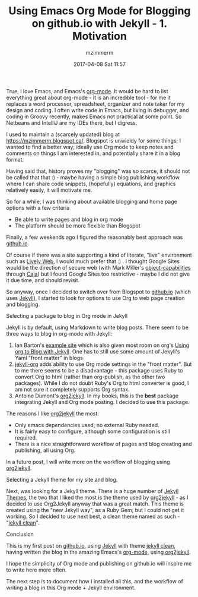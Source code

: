 #+STARTUP: showall
#+STARTUP: hidestars
#+OPTIONS: H:2 num:nil tags:nil toc:nil timestamps:t
#+LAYOUT: post
#+AUTHOR: mzimmerm
#+DATE: 2017-04-08 Sat 11:57
#+TITLE: Using Emacs Org Mode for Blogging on github.io with Jekyll - 1. Motivation
#+DESCRIPTION: Org is Everything - Everything in Org.
#+TAGS: org_mode blog emacs
#+CATEGORIES: org_mode blog emacs

True, I love Emacs, and Emacs's [[http://orgmode.org/][org-mode]]. It would be hard to list everything great about org-mode - it is an incredible tool - for me it replaces a word processor, spreadsheet, organizer and note taker for my design and coding. I often write code in Emacs, but living in debugger, and coding in Groovy recently, makes Emacs not practical at some point. So Netbeans and IntelliJ are my IDEs there, but I digress.

I used to maintain a (scarcely updated) blog at https://mzimmerm.blogspot.ca/. Blogspot is unwieldy for some things; I wanted to find a better way; ideally use Org mode to keep notes and comments on things I am interested in, and potentially share it in a blog format. 

Having said that, history proves my "blogging" was so scarce, it should not be called that that :) - maybe having a simple blog publishing workflow where I can share code snippets, (hopefully) equations, and graphics relatively easily, it will motivate me.

So for a while, I was thinking about available blogging and home page options with a few criteria
- Be able to write pages and blog in org mode
- The platform should be more flexible than Blogspot

Finally, a few weekends ago I figured the reasonably best approach was [[https://github.io][github.io]]. 

Of course if there was a site supporting a kind of literate, "live" environment such as [[https://lively-web.org/welcome.html][Lively Web]], I would much prefer that :) . I thought Google Sites would be the direction of secure web (with Mark Miller's [[https://en.wikipedia.org/wiki/Object-capability_model][object-capabilities]] through [[https://en.wikipedia.org/wiki/Caja_project][Caja]]) but I found Google Sites too restrictive - maybe I did not give it due time, and should revisit. 

So anyway, once I decided to switch over from Blogspot to [[https://github.io][github.io]] (which uses [[https://jekyllrb.com][Jekyll]]), I started to look for options to use Org to web page creation and blogging. 

*** Selecting a package to blog in Org mode in Jekyll

Jekyll is by default, using Markdown to write blog posts. There seem to be three ways to blog in org-mode with Jekyll:
1. Ian Barton's [[https://github.com/geekinthesticks/ianbarton][example site]] which is also given most room on org's [[http://orgmode.org/worg/org-tutorials/org-jekyll.html][Using org to Blog with Jekyll]]. One has to still use some amount of Jekyll's Yaml "front matter" in blogs
2. [[https://github.com/eggcaker/jekyll-org][jekyll-org]] adds ability to use Org mode settings in the "front matter". But to me there seems to be a disadvantage - this package uses Ruby to convert Org to html (rather than org-publish, as the other two packages). While I do not doubt Ruby's Org to html converter is good, I am not sure it completely supports Org syntax.
3. Antoine Dumont's [[https://github.com/ardumont/org2jekyll][org2jekyll]]. In my books, this is the *best* package integrating Jekyll and Org mode posting. I decided to use this package. 
 
The reasons I like [[https://github.com/ardumont/org2jekyll][org2jekyll]] the most:
- Only emacs dependencies used, no external Ruby needed.
- It is fairly easy to configure, although some configuration is still required.
- There is a nice straightforward workflow of pages and blog creating and publishing, all using Org.

In a future post, I will write more on the workflow of blogging using [[https://github.com/ardumont/org2jekyll][org2jekyll]].

*** Selecting a Jekyll theme for my site and blog.

Next, was looking for a Jekyll theme. There is a huge number of [[http://jekyllthemes.org/][Jekyll Themes]], the two that I liked the most is the theme used by [[https://github.com/ardumont/org2jekyll][org2jekyll]] - as I decided to use Org2Jekyll anyway that was a great match. This theme is created using the "new Jekyll way", as a Ruby Gem; but I could not get it working. So I decided to use next best, a clean theme named as such - "[[https://github.com/scotte/jekyll-clean][jekyll clean]]". 

*** Conclusion

This is my first post on  [[https://github.io][github.io]], using  [[https://jekyllrb.com][Jekyll]] with theme [[https://github.com/scotte/jekyll-clean][jekyll clean]], having written the blog in the amazing Emacs's [[http://orgmode.org/][org-mode]], using  [[https://github.com/ardumont/org2jekyll][org2jekyll]]. 

I hope the simplicity of Org mode and publishing on github.io will inspire me to write here more often. 

The next step is to document how I installed all this, and the workflow of writing a blog in this Org mode + Jekyll environment.

